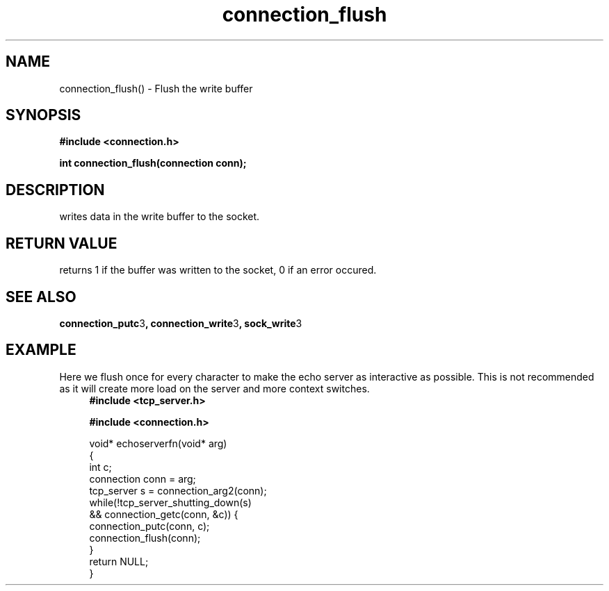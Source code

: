 .TH connection_flush 3 2016-01-30 "" "The Meta C Library"
.SH NAME
connection_flush() \- Flush the write buffer
.SH SYNOPSIS
.B #include <connection.h>
.sp
.BI "int connection_flush(connection conn);

.SH DESCRIPTION
.Nm
writes data in the write buffer to the socket.
.SH RETURN VALUE
.Nm
returns 1 if the buffer was written to the socket, 0 if an error occured.
.SH SEE ALSO
.BR connection_putc 3 ,
.BR connection_write 3 ,
.BR sock_write 3
.SH EXAMPLE
Here we flush once for every character to make the echo server
as interactive as possible. This is not recommended as it will create
more load on the server and more context switches.
.in +4n
.nf
.B #include <tcp_server.h>
.sp
.B #include <connection.h>
.sp
void* echoserverfn(void* arg)
{
    int c;
    connection conn = arg;
    tcp_server s = connection_arg2(conn);
    while(!tcp_server_shutting_down(s) 
    && connection_getc(conn, &c)) {
        connection_putc(conn, c);
        connection_flush(conn);
    }
    return NULL;
}
.nf
.in
